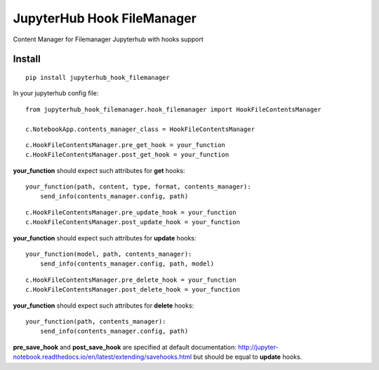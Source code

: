 JupyterHub Hook FileManager
****************************

Content Manager for Filemanager Jupyterhub with hooks support

Install
=======

::

    pip install jupyterhub_hook_filemanager


In your jupyterhub config file:

::

    from jupyterhub_hook_filemanager.hook_filemanager import HookFileContentsManager

    c.NotebookApp.contents_manager_class = HookFileContentsManager

::

    c.HookFileContentsManager.pre_get_hook = your_function
    c.HookFileContentsManager.post_get_hook = your_function

**your_function** should expect such attributes for **get** hooks:


::

    your_function(path, content, type, format, contents_manager):
        send_info(contents_manager.config, path)


::

    c.HookFileContentsManager.pre_update_hook = your_function
    c.HookFileContentsManager.post_update_hook = your_function


**your_function** should expect such attributes for **update** hooks:


::

    your_function(model, path, contents_manager):
        send_info(contents_manager.config, path, model)


::

    c.HookFileContentsManager.pre_delete_hook = your_function
    c.HookFileContentsManager.post_delete_hook = your_function

**your_function** should expect such attributes for **delete** hooks:


::

    your_function(path, contents_manager):
        send_info(contents_manager.config, path)


**pre_save_hook** and **post_save_hook** are specified at default documentation: http://jupyter-notebook.readthedocs.io/en/latest/extending/savehooks.html but should be equal to **update** hooks.
